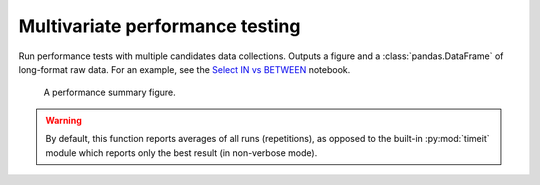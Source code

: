 ================================
Multivariate performance testing
================================
Run performance tests with multiple candidates data collections. Outputs a figure and a :class:`pandas.DataFrame` of
long-format raw data. For an example, see the `Select IN vs BETWEEN`_ notebook.

.. figure:: multivar-perftest.png

   A performance summary figure.

.. automethod:: rics.utility.perf.run_multivariate_test
   :noindex:

.. warning::
    By default, this function reports averages of all runs (repetitions), as opposed to the built-in :py:mod:`timeit`
    module which reports only the best result (in non-verbose mode).

.. _Select IN vs BETWEEN:
    https://github.com/rsundqvist/rics/blob/master/jupyterlab/perf-test/sql/In-vs-Between.ipynb
